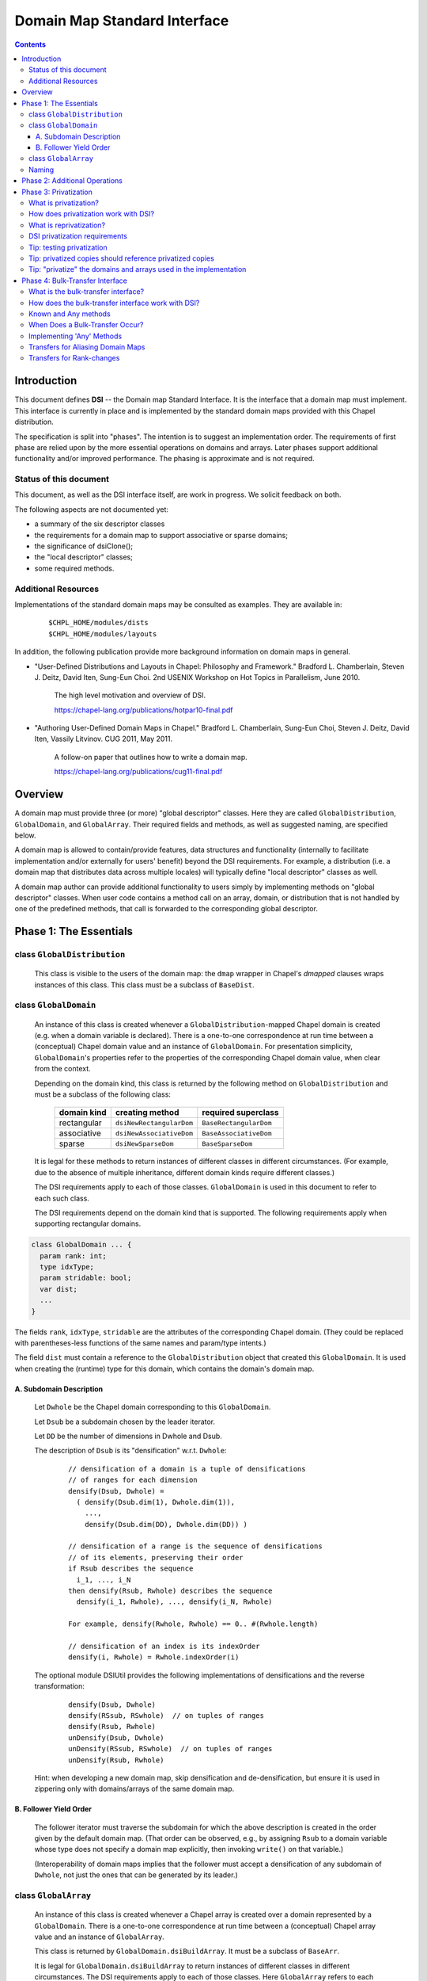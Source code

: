 .. _readme-dsi:

^^^^^^^^^^^^^^^^^^^^^^^^^^^^^
Domain Map Standard Interface
^^^^^^^^^^^^^^^^^^^^^^^^^^^^^

.. contents::

============
Introduction
============

This document defines **DSI** -- the Domain map Standard Interface.
It is the interface that a domain map must implement.
This interface is currently in place and is implemented by the standard
domain maps provided with this Chapel distribution.

The specification is split into "phases". The intention is to suggest
an implementation order. The requirements of first phase are relied
upon by the more essential operations on domains and arrays. Later
phases support additional functionality and/or improved performance.
The phasing is approximate and is not required.

Status of this document
-----------------------

This document, as well as the DSI interface itself, are work in progress.
We solicit feedback on both.

The following aspects are not documented yet:

* a summary of the six descriptor classes

* the requirements for a domain map to support
  associative or sparse domains;

* the significance of dsiClone();

* the "local descriptor" classes;

* some required methods.

Additional Resources
--------------------

Implementations of the standard domain maps may be consulted as
examples.  They are available in:

 ::

  $CHPL_HOME/modules/dists
  $CHPL_HOME/modules/layouts

In addition, the following publication provide more background
information on domain maps in general.

- "User-Defined Distributions and Layouts in Chapel: Philosophy and
  Framework." Bradford L. Chamberlain, Steven J. Deitz, David
  Iten, Sung-Eun Choi. 2nd USENIX Workshop on Hot Topics in
  Parallelism, June 2010.

    The high level motivation and overview of DSI.

    https://chapel-lang.org/publications/hotpar10-final.pdf

- "Authoring User-Defined Domain Maps in Chapel."  Bradford
  L. Chamberlain, Sung-Eun Choi, Steven J. Deitz, David Iten, Vassily
  Litvinov. CUG 2011, May 2011.

    A follow-on paper that outlines how to write a domain map.

    https://chapel-lang.org/publications/cug11-final.pdf


========
Overview
========

A domain map must provide three (or more) "global descriptor" classes.
Here they are called ``GlobalDistribution``, ``GlobalDomain``,
and ``GlobalArray``.
Their required fields and methods, as well as suggested naming,
are specified below.

A domain map is allowed to contain/provide features, data structures
and functionality (internally to facilitate implementation and/or
externally for users' benefit) beyond the DSI requirements.
For example, a distribution (i.e. a domain map that distributes data across
multiple locales) will typically define "local descriptor" classes as well.

A domain map author can provide additional functionality to users simply by
implementing methods on "global descriptor" classes. When user code contains a
method call on an array, domain, or distribution that is not handled by one of
the predefined methods, that call is forwarded to the corresponding global
descriptor.


======================================
Phase 1: The Essentials
======================================


class ``GlobalDistribution``
----------------------------

  This class is visible to the users of the domain map: the ``dmap`` wrapper
  in Chapel's `dmapped` clauses wraps instances of this class.
  This class must be a subclass of ``BaseDist``.

.. method:: proc GlobalDistribution.GlobalDistribution() // or with arguments

  Constructor(s)  These are not regulated by DSI - their specifics are
  at the domain map implementor's discretion.

  We suggest providing constructor(s) that accept, as an argument,
  an array of locales over which to distribute, with ``Locales``
  as the default value.

.. method:: proc GlobalDistribution.dsiClone(): GlobalDistribution

  Returns a duplicate of `this`.

.. [TODO: the specifics. E.g. we need to specify when it is not enough
   simply to return `this`. (Cf. the default domain map returns `this`.)]

.. method:: proc GlobalDistribution.dsiDisplayRepresentation(): void

  A debugging method. It implements displayRepresentation()
  on the dmap wrapper.

.. method:: proc GlobalDistribution.dsiEqualDMaps(that: /*some other GlobalDistribution*/): bool

  Return whether or not the two domain maps are "equal" (specify the
  same distribution).  This is invoked when ``==`` is applied to two
  domain maps.


class ``GlobalDomain``
----------------------

  An instance of this class is created whenever a ``GlobalDistribution``-mapped
  Chapel domain is created (e.g. when a domain variable is declared).
  There is a one-to-one correspondence at run time between a
  (conceptual) Chapel domain value and an instance of ``GlobalDomain``.
  For presentation simplicity, ``GlobalDomain``'s properties refer to
  the properties of the corresponding Chapel domain value, when
  clear from the context.

  Depending on the domain kind, this class is returned by the following
  method on ``GlobalDistribution``
  and must be a subclass of the following class:

    ===========   ========================    ===================
    domain kind   creating method             required superclass
    ===========   ========================    ===================
    rectangular   ``dsiNewRectangularDom``    ``BaseRectangularDom``
    associative   ``dsiNewAssociativeDom``    ``BaseAssociativeDom``
    sparse        ``dsiNewSparseDom``         ``BaseSparseDom``
    ===========   ========================    ===================

  It is legal for these methods to return instances of different classes
  in different circumstances. (For example, due to the absence of multiple
  inheritance, different domain kinds require different classes.)

  The DSI requirements apply to each of those classes.
  ``GlobalDomain`` is used in this document to refer to each such class.

  The DSI requirements depend on the domain kind that is supported.
  The following requirements apply when supporting rectangular domains.

.. [TODO: requirements for the other domain kinds.]

.. class:: GlobalDomain


  .. code-block:: chapel

    class GlobalDomain ... {
      param rank: int;
      type idxType;
      param stridable: bool;
      var dist;
      ...
    }

  The fields ``rank``, ``idxType``, ``stridable`` are the attributes
  of the corresponding Chapel domain. (They could be replaced with
  parentheses-less functions of the same names and param/type intents.)

  The field ``dist`` must contain a reference
  to the ``GlobalDistribution`` object
  that created this ``GlobalDomain``. It is used when creating the (runtime)
  type for this domain, which contains the domain's domain map.

.. method: proc GlobalDomain.GlobalDomain() // or with arguments

  Constructor(s). These are not regulated by DSI -- their specifics are
  at the domain map implementor's discretion.

.. method:: proc GlobalDomain.dsiMyDist() return dist;

  Returns this domain's domain map. This procedure should be provided as shown.
  (Exception: see ``dsiLinksDistribution()``.)

.. method:: proc GlobalDistribution.dsiNewRectangularDom(param rank: int, type idxType, param stridable: bool, inds) : GlobalDomain(rank, idxType, stridable)

  This method is invoked when the Chapel program is creating a domain
  value of the type domain(rank, idxType, stridable) mapped using the
  domain map `this` with initial indices `inds`.

  This method returns a new ``GlobalDomain`` instance that will correspond to
  that Chapel domain value, i.e., be that value's runtime representation.
  The field ``dist`` of the returned ``GlobalDomain`` must point to `this`.

.. method:: proc GlobalDomain.dsiGetIndices(): rank * range(idxType, BoundedRangeType.bounded, stridable)

  Returns a tuple of ranges describing the dimensions of this domain.

  ``dsiDims()`` and ``dsiGetIndices()`` have the same specification
  and so may be implemented in terms of one another.

.. method:: proc GlobalDomain.dsiSetIndices(dom: domain(rank, idxType, stridable)): void

  Updates the internal representation of `this`
  to match the index set of ``dom``.

  ``dsiSetIndices`` and ``dsiGetIndices`` are used to assign a domain value to
  a domain variable (or any domain l-value).
  Note: the arrays associated with this domain will be updated
  outside these method.

.. method:: proc GlobalDomain.dsiSetIndices(ranges: rank * range(idxType)): void

  The same as the other ``dsiSetIndices``. Could be implemented like this:

   .. code-block:: chapel

    { dsiSetIndices([(...rangesArg)]); }

  It is used to initialize the index set of the object returned by
  ``dsiNewRectangularDom()`` to the index set of the corresponding Chapel
  domain value.

.. method:: proc GlobalDomain.dsiAssignDomain(rhs: domain, lhsPrivate:bool): void

  Set one domain to another. The receiver is the domain being set.
  The rhs could be any domain, but this function should raise a
  compilation error if the types do not match sufficiently.

  In some cases when this method is called, the LHS can't be shared
  or have any arrays declared over it. In that case, ``lhsPrivate=true``
  is passed.

  Note that the method ``chpl_assignDomainWithGetSetIndices`` can be called 
  to use ``dsiReallocate``/``getIndices``/``dsiSetIndices``/
  ``dsiPostReallocate`` to accomplish the assignment.

.. method:: iter GlobalDomain.these()

  The serial iterator over the indices of this domain.
  Yields values of the type ``idxType`` if ``rank==1``,
  otherwise ``rank*idxType``.

.. method:: iter GlobalDomain.these(param tag) where tag == iterKind.leader
.. method:: iter GlobalDomain.these(param tag, followThis) where tag == iterKind.follower

  The "leader" and "follower" iterators (defined below). They are
  invoked implicitly to implement parallel ("forall") loops over this domain.
  Currently the serial iterator must also be defined for "forall" loops to work.

  The presentation below is tailored to the use of leader/follower iterators
  in domain maps. For a more general discussion, see:

   ::

     $CHPL_HOME/examples/primers/parIters.chpl

  The job of the leader iterator is to:

   * subdivide the given domain into subdomains,

   * introduce parallelism between these subdomains, and

   * place computations for each subdomain on the desired locale,
     as appropriate for this domain map.

  The leader iterator must yield, for each subdomain it chooses,
  a description of that subdomain, created as defined below.
  Parallelism and placement are achieved, for example, by placing the
  yield statements within parallel loops and `on` statements.
  The leader is invoked (implicitly) once per parallel loop or expression
  over the corresponding domain.

  The job of the follower iterator is simply to iterate sequentially
  over a subdomain whose description is yielded by the leader iterator,
  yielding all indices in that subdomain.
  Each time the leader yields a description, the follower is invoked
  (implicitly) with that description passed to its ``followThis`` argument.
  (The argument name must be exactly "followThis".)

  For a zippered loop, only the leader for the first of the zippered
  items is invoked. Each time that leader yields a description,
  all followers are invoked in a zippered manner, with that description
  passed to their ``followThis`` arguments.

  In general, it is up to the implementer of the leaders/followers
  whether and how to support their interoperability in this situation.
  That is, whether and how the description from the leader of one
  zippered item is handled by the follower of another item.
  For example, one could support zippering of similar items
  and generate a compile-time or run-time error when the items
  are not "similar".

  .. [example? e.g. associative domains over the same type?]

  DSI requires interoperability between domain maps only
  for *rectangular* domains, by prescribing:

   A. how the leader builds the description of a subdomain, and

   B. in what order the follower yields the indices of that subdomain.

A. Subdomain Description
^^^^^^^^^^^^^^^^^^^^^^^^

  Let ``Dwhole`` be the Chapel domain corresponding to this ``GlobalDomain``.

  Let ``Dsub`` be a subdomain chosen by the leader iterator.

  Let ``DD`` be the number of dimensions in Dwhole and Dsub.

  The description of ``Dsub`` is its "densification" w.r.t. ``Dwhole``:

   ::

    // densification of a domain is a tuple of densifications
    // of ranges for each dimension
    densify(Dsub, Dwhole) =
      ( densify(Dsub.dim(1), Dwhole.dim(1)),
        ...,
        densify(Dsub.dim(DD), Dwhole.dim(DD)) )

    // densification of a range is the sequence of densifications
    // of its elements, preserving their order
    if Rsub describes the sequence
      i_1, ..., i_N
    then densify(Rsub, Rwhole) describes the sequence
      densify(i_1, Rwhole), ..., densify(i_N, Rwhole)

    For example, densify(Rwhole, Rwhole) == 0.. #(Rwhole.length)

    // densification of an index is its indexOrder
    densify(i, Rwhole) = Rwhole.indexOrder(i)

  The optional module DSIUtil provides the following implementations
  of densifications and the reverse transformation:

   ::

    densify(Dsub, Dwhole)
    densify(RSsub, RSwhole)  // on tuples of ranges
    densify(Rsub, Rwhole)
    unDensify(Dsub, Dwhole)
    unDensify(RSsub, RSwhole)  // on tuples of ranges
    unDensify(Rsub, Rwhole)

  Hint: when developing a new domain map, skip densification and
  de-densification, but ensure it is used in zippering only
  with domains/arrays of the same domain map.

B. Follower Yield Order
^^^^^^^^^^^^^^^^^^^^^^^

  The follower iterator must traverse the subdomain for which the above
  description is created in the order given by the default domain map.
  (That order can be observed, e.g., by assigning ``Rsub`` to a domain
  variable whose type does not specify a domain map explicitly,
  then invoking ``write()`` on that variable.)

  (Interoperability of domain maps implies that the follower must
  accept a densification of any subdomain of ``Dwhole``, not just the
  ones that can be generated by its leader.)

.. method:: iter GlobalDomain.these(param tag) where tag == iterKind.standalone

  A "standalone" parallel iterator. It is optional. If it is provided,
  it is used in non-zippered "forall" loops
  instead of a combination of leader+follower iterators.

.. method:: proc GlobalDomain.dsiSerialWrite(f: Writer): void

  .. [TODO: GlobalDomain.dsiSerialRead(f: Reader): void]

  Writes out the domain to the given Writer (e.g. a file or stdout) serially.
  Is used to implement write() on the corresponding domain.

  This method will typically invoke f.write() on ``GlobalDomain``'s components
  (e.g. bounds) and strings (e.g. "[" and "]"). Such invocations, whether
  direct or indirect, must occur within the same task that ``dsiSerialWrite()``
  is invoked in, and not within any `on` statements, direct or indirect.
  Otherwise a deadlock may occur.
  (Invoking ``write()`` on ``Writers`` other than ``f``
  is not affected by this.)

  ``dsiSerialWrite()`` will always be invoked on ``Locales(0)``.

  .. [TODO: will this remain this way? This is specific to Cray Chapel.]

.. method:: proc GlobalDomain.dsiDisplayRepresentation(): void

  A debugging method. It implements ``displayRepresentation()``
  on the corresponding Chapel domain value.


class ``GlobalArray``
---------------------

  An instance of this class is created whenever a Chapel array is created
  over a domain represented by a ``GlobalDomain``.
  There is a one-to-one correspondence at run time between a
  (conceptual) Chapel array value and an instance of ``GlobalArray``.

  This class is returned by ``GlobalDomain.dsiBuildArray``.
  It must be a subclass of ``BaseArr``.

  It is legal for ``GlobalDomain.dsiBuildArray`` to return instances of
  different classes in different circumstances.
  The DSI requirements apply to each of those classes.
  Here ``GlobalArray`` refers to each such class.

  .. code-block:: chapel

    class GlobalArray ... {
      type eltType;
      var dom;
      ...
    }

  The field ``eltType`` gives the type of the array elements.

  The field ``dom`` must contain a reference to the ``GlobalDomain`` object
  that created this ``GlobalArray``. This is used when creating the (runtime)
  type for this array, which contains the array's domain.

.. method:: proc GlobalArray.GlobalArray() // or with arguments

  Constructor(s). These are not regulated by DSI -- their specifics are
  at the domain map implementor's discretion.

.. method:: proc GlobalDomain.dsiBuildArray(type eltType) : GlobalArray(eltType, this.type)

  This method is invoked when the Chapel program is creating
  an array value over the domain `this` with the element type ``eltType``.
  This method returns a new ``GlobalArray`` instance that will correspond to
  that Chapel array value, i.e., be that value's runtime representation.
  The field ``dom`` of the returned ``GlobalDomain`` must point to `this`.

.. method:: proc GlobalArray.dsiGetBaseDom() return dom;

  Returns this array's ``GlobalDomain``.
  This procedure should be provided as shown.

.. method:: proc GlobalArray.dsiAccess(indexx) var: eltType

  Given an index, returns the corresponding array element (as an l-value).

  The domain map implementer is allowed to restrict the type of indexx
  that this method accepts.

.. method:: proc GlobalArray.dsiSerialWrite(f: Writer): void

  .. [TODO: GlobalArray.dsiSerialRead(f: Reader): void]

  Writes out the array to the given ``Writer``
  (e.g. a ``file`` or ``stdout``) serially.
  Is used to implement ``write()`` on the corresponding array.

  The restrictions on this method are the same as on
  ``GlobalDomain.dsiSerialWrite()``.

.. method:: iter GlobalArray.these() var: eltType

  The serial iterator over the elements of this array.

.. method:: iter GlobalArray.these(param tag) where tag == iterKind.leader
.. method:: iter GlobalArray.these(param tag, followThis) var  where tag == iterKind.follower
.. method:: iter GlobalArray.these(param tag) where tag == iterKind.standalone

  The leader, follower, and standalone iterators.

  These are defined in the same way as the leader and follower for
  ``GlobalDomain``, except the follower must yield array locations.

  Given a subdomain description passed to the ``followThis`` argument,
  the ``GlobalArray`` follower iterator must yield array locations
  corresponding to the indices yielded by the ``GlobalDomain`` follower,
  in the same order.

.. method:: proc GlobalArray.dsiReallocate(d: domain): void

  .. [TODO: GlobalArray.dsiPostReallocate]

  When this array's domain is assigned a new value, say ``newDom``,
  first ``dsiReallocate(newDom)`` is invoked on this array.
  Then, ``dsiSetIndices(newDom)`` is invoked on this array's ``dom``.

  Correspondingly, ``dsiReallocate`` needs to adjust everything
  that won't be taken care of in ``dsiSetIndices``.

  NOTE: the formal's name must be exactly ``d``
  at present (due to compiler specifics).

  NOTE: this method can/should be a no-op if:

   * ``GlobalArray`` stores its array elements in Chapel array(s), and

   * the domain(s) of those array(s) are updated by ``dsiSetIndices``,

  as in the following simplified example:

   .. code-block:: chapel

    class GlobalDomain : BaseRectangularDom {
      // required
      param rank: int;
      type idxType;
      param stridable: bool;
      const dist;
      // for example, store indices as a single Chapel domain
      var myIndices: domain(rank, idxType, stridable);
    }

    proc GlobalDomain.dsiSetIndices(dom: domain(rank,idxType,stridable)): void
    { myIndices = dom; }

    class GlobalArray : BaseArr {
      // required
      type eltType;
      const dom;
      // for example, store elements as a single Chapel array
      var myElements: [dom.myIndices] eltType;
    }

  Given one instance of each class, say ``gd`` and ``ga``,
  where ``ga.dom == gd``
  the domain of ``ga.myElements`` is ``gd.myIndices``.
  A call ``gd.dsiSetIndices(newDom)`` updates ``gd.myIndices``, which, in turn,
  resizes ``ga.myElements``, according to Chapel's array semantics.
  Nothing remains to do in ``dsiReallocate()``.

  (Behind the scene, resizing of ``ga.myElements`` is implemented by
  ``dsiReallocate`` of the default domain map. That's the domain map
  that ``myIndices`` is distributed with, since ``myIndices``'s type
  provides no explicit domain map.)

.. method:: proc GlobalArray.dsiDisplayRepresentation(): void

  A debugging method. It implements ``displayRepresentation()``
  on the corresponding Chapel array value.


Naming
------

Once you have chosen the name for your domain map, say, MyMap,
we suggest naming the descriptor classes as follows:

  ======================   ================
  in this document         in your code
  ======================   ================
  ``GlobalDistribution``   ``MyMapDist``
  ``GlobalDomain``         ``MyMapDom``
  ``GlobalArray``          ``MyMapArr``
  ``LocalDistribution``    ``LocMyMapDist``
  ``LocalDomain``          ``LocMyMapDom``
  ``LocalArray``           ``LocMyMapArr``
  ======================   ================

Some domain maps in this Chapel distribution use just the domain map
name for their ``GlobalDistribution`` classes, e.g. Block and Cyclic.


=================================
Phase 2: Additional Operations
=================================

The operations in this phase are required by DSI.
However, if a domain map is in use by a limited set of applications,
these operations do not need to be implemented up front. Instead,
each of them could be implemented later, when the need arises.
The "unresolved call" compilation errors could be used
as an indication of what procedure(s) need to be defined.

.. method:: proc GlobalDistribution.dsiIndexToLocale(indexx): locale

  Given an index ``indexx``, returns the locale that "owns" that index,
  i.e. on which the corresponding data is located.
  This is used to implement ``idxToLocale()`` on the ``dmap`` wrapper.

  The domain map implementer is allowed to restrict the type of ``indexx``
  that this method accepts.

.. method:: proc GlobalDomain.dsiDim(dim: int): range(idxType, BoundedRangeType.bounded, stridable)

.. method:: proc GlobalDomain.dsiDims(): rank * range(idxType, BoundedRangeType.bounded, stridable)

.. method:: proc GlobalDomain.dsiLow

.. method:: proc GlobalDomain.dsiHigh

.. method:: proc GlobalDomain.dsiStride

.. method:: proc GlobalDomain.dsiNumIndices

.. method:: proc GlobalDomain.dsiMember(indexx)

.. method:: proc GlobalDomain.dsiIndexOrder(indexx)

  These methods implement the corresponding queries
  (``dim``, ``dims``, ``low``, etc.)
  of the domain value for which this ``GlobalDomain`` instance was created.
  For example, ``dsiDim(d)`` returns the range describing the domain's
  ``d``-th dimension.

  ``dsiDims()`` and ``dsiGetIndices()`` have the same specification
  and so may be implemented in terms of one another.

.. [TODO: the following seems correct. The returned object can be an instance
  of a different class than the receiver, at the implementor's discretion.
  That class must satisfy the requirements on ``GlobalDomain`` defined in this
  document.]

.. method:: proc GlobalDomain.linksDistribution() param

.. method:: proc GlobalDomain.dsiLinksDistribution()

  Typically these should not be defined.

  If the domains mapped using ``GlobalDistribution`` do NOT need to be tracked
  and the ``GlobalDistribution`` itself does NOT need to be reference counted,
  these two methods should be defined to return `false`;
  Also in this case ``dsiMyDist()`` does not need to be defined.


=================================
Phase 3: Privatization
=================================


What is privatization?
----------------------

Privatization of an object ``X`` means providing a local copy of ``X`` on
each locale. Such a copy is called the "privatized copy".
On ``X.locale``, ``X`` itself serves as the privatized copy.
We refer to ``X`` as the "original object".

Privatization aims at reducing communication between locales.
When ``X`` needs to be accessed (by reading its fields or invoking
its methods) from another locale, its privatized copy
on the current locale is used instead.
Therefore, communication to ``X.locale`` is eliminated.


How does privatization work with DSI?
-------------------------------------

Privatization is optional in DSI. Each of the global descriptor classes
can support privatization independently of the others. A class indicates
to the Chapel implementation whether it supports privatization via
its method ``dsiSupportsPrivatization()`` (see below).

Layouts (i.e. the domain maps that do not distribute domains across locales)
can potentially benefit from privatization. However, the standard
layouts do not support it.

The remainder of DSI privatization requirements must be implemented
by each global descriptor class that chooses to support privatization.

The domain map implementation must provide methods to:

* create a privatized copy given the original object, and

* update a privatized copy when some other privatized copy changes
  (see "reprivatization" below).

The Chapel implementation:

* invokes DSI privatization methods to create or update privatized copies, and

* redirects original object accesses to its privatized copies.

The Chapel implementation creates privatized copies (over *all* locales)
greedily as follows (if that class supports privatization):

* of a ``GlobalDistribution`` - when it is wrapped in ``new dmap()``
  and when that wrapper is copied;

* of a ``GlobalDomain`` or ``GlobalArray`` - when the corresponding
  Chapel domain or array is created.


What is reprivatization?
------------------------

Should any privatized copy be modified, the changes need to be
propagated to all the other privatized copies.
This propagation is called reprivatization.

The domain map implementation provides methods to update a privatized copy.
The Chapel implementation invokes these methods when necessary.


DSI privatization requirements
------------------------------

The following requirements apply individually to each global descriptor
class that chooses to support privatization.
``Global`` denotes such a class.

.. method:: proc Global.dsiSupportsPrivatization() param return true;

  Returns `true` to indicate that privatization is supported.
  NOTE: do not specify the return type (due to a bug in the compiler).


.. code-block:: chapel

    class Global ... {
      ...
      var pid = -1;
      ...
    }

The field ``pid`` should be provided as shown.
It should not be accessed by the DSI implementation except
in conjunction with ``chpl_getPrivatizedCopy()`` as discussed later.

.. method:: proc Global.dsiGetPrivatizeData()

  Returns the data to be used as the argument to ``dsiPrivatize()``.
  It can be a tuple of values or any other type, at the implementor's
  discretion. See ``dsiPrivatize()`` for explanation.

.. method:: proc Global.dsiPrivatize(privatizeData): Global

  Returns a privatized copy of `this`. The Chapel implementation
  invokes this method as follows:

  * on the locale where the privatized copy is to be located,

  * `this` is either the original object or its privatized copy
    created by ``dsiPrivatize`` on some other locale,

  * ``privatizeData`` is the result of invoking dsiGetPrivatizeData()
    on the original object.

  Typically ``dsiPrivatize()`` will need to copy and/or privatize
  some information from the original object into the privatized copy
  being created. This information could be obtained by querying `this`
  directly. Alternatively, it could be passed from the original object
  via ``privatizeData``. This approach could allow the needed information
  to be bundled into the original active message, rather than requiring
  additional communications when accessing `this`.

.. method:: proc Global.dsiGetReprivatizeData()

  Similar do ``dsiGetPrivatizeData()``, except the result is used
  as the argument to ``dsiReprivatize()``.

.. method:: proc Global.dsiReprivatize(other: Global, reprivatizeData): void

  Updates a privatized copy.

  `this` is the object to be updated as part of reprivatization.

  ``other`` is either the object whose modification originally
  necessitated reprivatization or one of the privatized copies
  that have already been updated for that modification
  by ``dsiReprivatize()``.

  ``reprivatizeData`` is the result of invoking dsiGetReprivatizeData()
  on the originally-modified object.

  Q: What modifications must ``dsiReprivatize()`` reflect?

  A: Any changes that the domain map implementation may perform on
  an instance of ``Global`` (or its privatized copy) after that instance
  has been created and privatized.

  For example, ``GlobalDomain.dsiReprivatize()`` must reflect any changes
  that ``GlobalDomain.dsiSetIndices()`` may perform.


Tip: testing privatization
--------------------------

In addition to the usual correctness testing, it may be useful to check
whether array access is purely local, i.e., results in no communication.
This can be done using `local` statements.

(A `local` statement performs runtime checks that report an error
whenever any communication occurs within the its body.)

Here is a simple example:

 .. code-block:: chapel

  // declare an array that uses the domain map to be tested
  var A: ...;

  // initialize it
  A = value1;

  forall loc in (locales that A is distributed over) do
    // run the check on each locale
    on loc {
      // value2 to be different from value1
      var valTemp = value2;
      const idxTemp = (an index (tuple) that is mapped to the locale 'loc');
      local {
        // Access the array.
	// This statement succeeds if there is no communication.
        valTemp = A[idxTemp];
      }
      // reference the read value
      assert(valTemp == value1);
    }


Tip: privatized copies should reference privatized copies
---------------------------------------------------------

The global descriptor classes are required to reference each other
(e.g. ``GlobalArray.dom`` references ``GlobalDomain``; ``GlobalDomain.dist``
references ``GlobalDistribution``). Therefore, if it is desired to
eliminate communication completely upon array references,
all the three global descriptor classes may have to be privatized.
When one descriptor object references another, a privatized copy of
the former needs to reference a privatized copy of the latter.

To obtain a privatized copy of an object, e.g. for use within
``dsiPrivatize()``, use the following procedure:

 .. code-block:: chapel

  proc chpl_getPrivatizedCopy(type objectType, objectPid:int): objectType

Notes:

* The first argument is type of the object being privatized.

* The second argument is the original object's ``pid`` field.

* The procedure returns a privatized copy of the original object.

* The procedure can be applied only to objects that have already
  been privatized.

  - A ``GlobalArray`` is privatized after its ``GlobalDomain``, which is
    privatized after its ``GlobalDistribution``.

  - The ``pid`` field is set to a different value than ``-1``
    when an object is privatized.

Here is an example of using it for privatizing ``GlobalDomain``,
assuming that ``GlobalDistribution`` also supports privatization:

 .. code-block:: chapel

  proc GlobalDomain.dsiGetPrivatizeData() {
    // include the desired 'pid'
    return (this.dist.pid, ... other data as needed ...);
  }

  proc GlobalDomain.dsiPrivatize(privatizeData) {
    // extract the 'pid' provided above
    const distPid = privatizeData(1);
    // obtain the privatized copy of the GlobalDistribution object
    const privatizedDMap = chpl_getPrivatizedCopy(this.dist.type, distPid);

    return new GlobalDomain(dist = privatizedDMap,
                            ... other fields as needed ...)
  }


Tip: "privatize" the domains and arrays used in the implementation
------------------------------------------------------------------

If a global descriptor class to be privatized uses domains and arrays,
those need to be "privatized", too, to reduce communication. In the
case of domains and arrays mapped using the default layout,
their "privatization" is achieved by copying.

Careful consideration is needed to eliminate all communication.
For example:

* Copying an array preserves the source's domain - unless
  the destination's domain is declared explicitly.

* Copying a domain preserves the source's domain map - unless
  the destination's type is declared explicitly.

* If an array's domain or a domain's domain map is declared explicitly,
  ensure that privatized copies of those are used.

* There is no need to privatize the default layout.
  Specifically, copying a domain declared without an explicit domain map
  is sufficient to privatize that domain.

* The same considerations are valid for reprivatization.

Here is an example of "privatizing" domains/arrays within ``GlobalDomain``.
The key insight here is that ``auxArrayG``'s domain needs to be "privatized".
Cf. the domains of ``auxArrayED1`` and ``auxArrayED2`` are created
implicitly for each ``GlobalDomain`` object and so will be local in any case.

 .. code-block:: chapel

  class GlobalDomain ... {
    ...

    // this field is generic
    var auxArrayG;

    // domain is specified explicitly
    var auxArrayED1: [1..10] int;

    // similar
    var auxDomain: domain(1);
    var auxArrayED2: [auxDomain] int;
  }

  proc GlobalDomain.dsiGetPrivatizeData() {
    return (this.dist.pid, auxArrayG,
            auxArrayED1, auxDomain, auxArrayED2, ...);
  }

  proc GlobalDomain.dsiPrivatize(privatizeData) {

    // To privatize auxArrayG, we must "privatize" its domain first.
    // No need to declare privDom's type if auxArrayG uses the default layout.
    var privDom = privatizeData(2).domain;
    var privArr: [privDom] privatizeData(2).eltType = privatizeData(2);

    // If the following were used, privArr.domain would be the same
    // as privatizeData(2).domain, i.e., it would not be privatized.
    //var privArr = privatizeData(2);

    return new GlobalDomain(..., auxArrayG = privArr,
      // the other fields can be simply copied
      auxArrayED1 = privatizeData(3),
      auxDomain   = privatizeData(4),
      auxArrayED2 = privatizeData(5));

  }

=================================
Phase 4: Bulk-Transfer Interface
=================================

What is the bulk-transfer interface?
------------------------------------

While the Chapel language does not require a specific implementation for array
assignment, in practice the values are assigned individually:

 .. code-block:: chapel

  for[all] (d, s) in zip(dest, src) {
    d = s;
  }

When assignment occurs between arrays on different locales, this can result in
significant communication overhead. The bulk-transfer interface aims at
reducing communication between locales by enabling domain maps to handle
certain kinds of assignments themselves.

How does the bulk-transfer interface work with DSI?
---------------------------------------------------

The bulk-transfer interface is an optional interface supported only on array
descriptors. The following methods are prefixed with ``doi`` for "Domain map
Optional Interface." An array descriptor can implement one or more of these
methods to opt-in to support for bulk-transfers:

.. method:: proc GlobalArray.doiBulkTransferToKnown(myDom:domain, otherClass, otherDom:domain) : bool

  Perform an array assignment from ``this`` to ``otherClass``.

.. method:: proc GlobalArray.doiBulkTransferFromKnown(myDom:domain, otherClass, otherDom:domain) : bool

  Perform an array assignment from ``otherClass`` to ``this``

.. method:: proc GlobalArray.doiBulkTransferToAny(myDom:domain, otherClass, otherDom:domain) : bool

  Perform an array assignment from ``this`` to ``otherClass``.

.. method:: proc GlobalArray.doiBulkTransferFromAny(myDom:domain, otherClass, otherDom:domain) : bool

  Perform an array assignment from ``otherClass`` to ``this``

Each method shares these arguments:

* ``myDom:domain`` - the indices to be transferred to/from ``this``

* ``otherClass`` - a class inheriting from ``BaseArr`` that represents the
  other array in the assignment

* ``otherDom:domain`` - the indices to be transferred to/from ``otherClass``

Callers of these methods must satisfy the following guarantees for these
arguments:

* ``this.rank == myDom.rank``

* ``otherClass.rank == otherDom.rank``

* ``myDom.size == otherDom.size``

.. note::

  ``myDom`` and ``otherDom`` are not required to be distributed, even if the
  corresponding arrays are distributed. They simply represent the indices
  involved in the transfer.

Each method returns a ``bool`` indicating whether the assignment occurred. This
allows domain maps to resort to the Chapel implementation of array assignment
if they are incapable or unwilling to perform the assignment themselves.

Known and Any methods
---------------------

There are two kinds of transfers accounted for in this interface.

The first kind of transfer is a ``Known`` transfer. These are transfers that
the implementer believes to be optimal. Typically this means that the
implementer knows the type and internals of the other domain map involved in
the transfer.

The second kind of transfer is an ``Any`` transfer. These are transfers to/from
domain maps whose type and internals are **not** known. These transfers
typically rely on attempting to have the unknown domain map transfer to/from
the internal data of the domain map on which the method is implemented. See
`Implementing 'Any' Methods`_ for more detail.

This interface recognizes these kinds of transfers because otherwise it is
difficult to determine which distribution implements the best transfer.

For example, the author of ``PopularDist`` could implement ``Any`` methods for
better performance with unknown third-party domain maps. The author of
``NewDist`` could implement ``Known`` methods to ``PopularDist`` due to its
popularity. By doing so the author of ``NewDist`` has informed Chapel that it
knows better than ``PopularDist`` and a more optimal transfer occurs.

Chapel will call ``Known`` methods before ``Any`` methods if they can be
resolved. A recommended convention is to implement ``Known`` methods with a
where-clause that constrains the type of the ``otherClass`` argument. This
prevents the ``Known`` method from being called with unknown types.

.. note::

  There is no defined preference for ``To`` and ``From`` methods. Domain map
  authors should not currently rely on a particular direction being attempted
  first.

When Does a Bulk-Transfer Occur?
--------------------------------

There are a number of conditions that need to be true for a bulk-transfer to
occur:

* The config param ``useBulkTransfer`` must be true

* The element types of the arrays must be identical

* The element type must be one of the following:

    * ``integral``
    * ``real``
    * ``complex``
    * records or tuples that are "Plain Old Data"

The element type is restricted in order to preserve copy semantics of each
element. For example, ``integral`` types can be bit-copied and so have no
side-effects. A record with a copy-initializer may have side effects that
should not be eliminated by the bulk-transfer optimization. In order to avoid
eliminating these side-effects, only records or tuples that are "Plain Old
Data" are considered valid for bulk-transfers. The (currently undocumented)
function ``isPODType(t)`` returns a param boolean indicating whether the given
type is "Plain Old Data".

The ``useBulkTransfer`` config param is ``true`` by default but can be disabled
at compilation time. For example:

.. code-block:: bash

  chpl myProgram.chpl -suseBulkTransfer=false

Implementing 'Any' Methods
--------------------------

`Any <Known and Any Methods_>`_ methods are generally implemented by
transferring data of an internal type of ``this`` to/from a subset of indices
in ``otherClass``. For example, a distribution can be implemented in terms of
Chapel's default rectangular arrays. An ``Any`` method on that distribution
could be implemented by attempting to transfer data to/from ``otherClass`` to
a default rectangular array, like so (in pseudo-chapel):

.. code-block:: none

  // For a single locale's data
  var localDom = localData.domain[myDom]; // local subset of indices for ``this``
  var locOther = <translate localDom to otherDom's coordinates>;
  otherClass.doiBulkTransfer[To|From][Any|Known](locOther, localData, localDom);

Implementers who call these ``doiBulkTransfer`` methods should note that they
can return ``false``, meaning the caller needs to complete the transfer.

.. warning::

  Beware of implementing bulk-transfers by manually calling other
  ``doiBulkTransfer`` methods. For example:

  .. code-block:: chapel

    proc GlobalArray.doiBulkTransferFromAny(myDom:domain, otherClass, otherDom:domain) {
      otherClass.doiBulkTransferToAny(otherDom, this, myDom);
    }

  This pattern can lead to potential recursion depending on the implementation
  of the other domain map's bulk-transfer method. Instead of implementing the
  example method above, the author could have not implemented it at all and
  let the Chapel internals invoke the ``doiBulkTransferToAny`` directly.

Transfers for Aliasing Domain Maps
----------------------------------

It is valid to write a domain map that aliases another domain map's data. For
example, a user could write their own variant of a Chapel array slice in terms
of the Domain Map Standard Interface.

When aliasing other domain maps it is recommended to only implement `Known <Known and Any Methods_>`_
transfers that forward to the underlying domain map's bulk-transfer methods.
By implementing `Known <Known and Any Methods_>`_ transfers the underlying domain map will have a
chance to perform a more optimal transfer before the `Any <Known and Any Methods_>`_ transfers are
attempted.

Transfers for Rank-changes
--------------------------

Implementing a bulk-transfer when rank-changed can be tricky. In the interest
of simplicity, Chapel by default will not attempt to call bulk-transfer methods
on arrays that have been rank-changed.

Domain map authors can opt-in to handling rank changes by implementing the
following method:

.. method:: proc GlobalArray.doiCanBulkTransferRankChange() param : bool

If this method is resolvable and returns ``true`` then Chapel will attempt
to call bulk-transfer methods on the array.

Domain map authors should note that this means that ``this.rank`` may not be
equal to ``otherClass.rank`` when rank-changes are involved. They should also
note that while ``myDom`` and ``otherDom`` are of the same size, their
dimensions may not match in size. For example:

.. code-block:: chapel

  var A, B : [1..10, 1..10] int;
  A[.., 1] = B[1, ..];

The call to a bulk-transfer method could look like:

.. code-block:: chapel

  classA.doiBulkTransferFromKnown({1..10, 1..1}, classB, {1..1, 1..10});

The implementer of this method is left with the task of determining which
dimensions were rank-changed.
